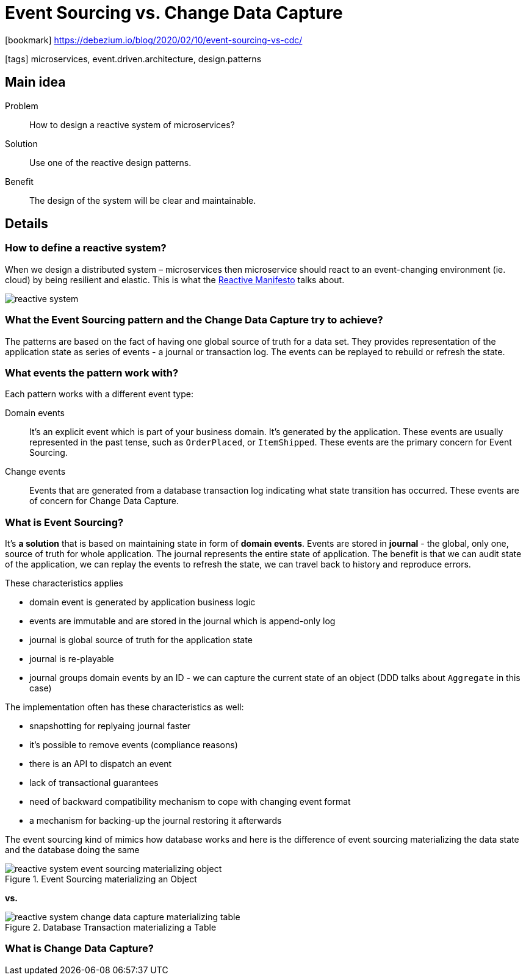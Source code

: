 = Event Sourcing vs. Change Data Capture

:icons: font

icon:bookmark[] https://debezium.io/blog/2020/02/10/event-sourcing-vs-cdc/

icon:tags[] microservices, event.driven.architecture, design.patterns

== Main idea

Problem::   How to design a reactive system of microservices?
Solution::  Use one of the reactive design patterns.
Benefit::   The design of the system will be clear and maintainable.

== Details

=== How to define a reactive system?

When we design a distributed system &ndash; microservices then microservice
should react to an event-changing environment (ie. cloud) by being resilient and elastic.
This is what the https://www.reactivemanifesto.org/[Reactive Manifesto] talks about.

image::images/reactive-system.png[]

=== What the Event Sourcing pattern and the Change Data Capture try to achieve?

The patterns are based on the fact of having one global source of truth for a data set.
They provides representation of the application state as series of events - a journal or transaction log.
The events can be replayed to rebuild or refresh the state.

=== What events the pattern work with?

Each pattern works with a different event type:

Domain events::
It's an explicit event which is part of your business domain. It's generated by the application.
These events are usually represented in the past tense, such as `OrderPlaced`, or `ItemShipped`.
These events are the primary concern for Event Sourcing.

Change events::
Events that are generated from a database transaction log indicating what state transition has occurred.
These events are of concern for Change Data Capture.

=== What is Event Sourcing?

It's *a solution* that is based on maintaining state in form of *domain events*.
Events are stored in *journal* - the global, only one, source of truth for whole application.
The journal represents the entire state of application.
The benefit is that we can audit state of the application, we can replay the events
to refresh the state, we can travel back to history and reproduce errors.

These characteristics applies

* domain event is generated by application business logic
* events are immutable and are stored in the journal which is append-only log
* journal is global source of truth for the application state
* journal is re-playable
* journal groups domain events by an ID - we can capture the current state of an object (DDD talks about `Aggregate` in this case)

The implementation often has these characteristics as well:

* snapshotting for replyaing journal faster
* it's possible to remove events (compliance reasons)
* there is an API to dispatch an event
* lack of transactional guarantees
* need of backward compatibility mechanism to cope with changing event format
* a mechanism for backing-up the journal restoring it afterwards

The event sourcing kind of mimics how database works and here is the difference
of event sourcing materializing the data state and the database doing the same

.Event Sourcing materializing an Object
image::images/reactive-system-event-sourcing-materializing-object.png[]

*vs.*

.Database Transaction materializing a Table
image::images/reactive-system-change-data-capture-materializing-table.png[]

=== What is Change Data Capture?
